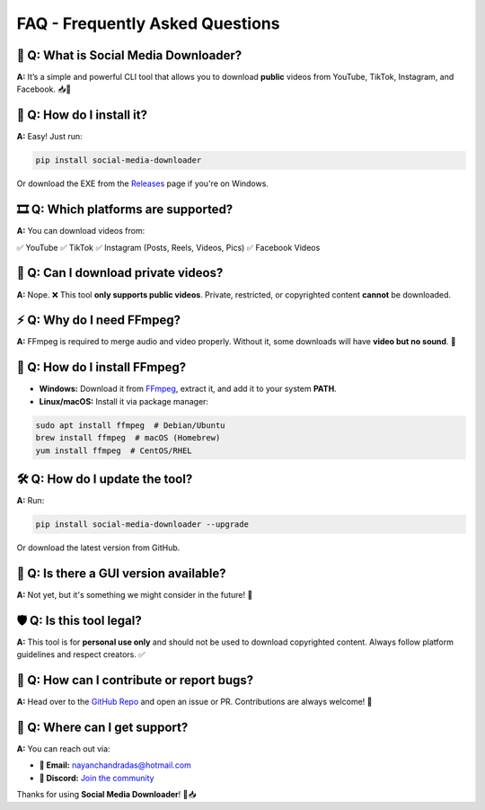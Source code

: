.. _faq:

============
FAQ - Frequently Asked Questions
============

🤔 **Q: What is Social Media Downloader?**
--------------------------------------------------------
**A:** It’s a simple and powerful CLI tool that allows you to download **public** videos from YouTube, TikTok, Instagram, and Facebook. 📥🎥

🚀 **Q: How do I install it?**
--------------------------------------------------------
**A:** Easy! Just run:

.. code-block:: sh

    pip install social-media-downloader

Or download the EXE from the `Releases <https://github.com/nayandas69/Social-Media-Downloader/releases>`_ page if you're on Windows.

🎞️ **Q: Which platforms are supported?**
--------------------------------------------------------
**A:** You can download videos from:

✅ YouTube
✅ TikTok
✅ Instagram (Posts, Reels, Videos, Pics)
✅ Facebook Videos  

🔴 **Q: Can I download private videos?**
--------------------------------------------------------
**A:** Nope. ❌ This tool **only supports public videos**. Private, restricted, or copyrighted content **cannot** be downloaded.

⚡ **Q: Why do I need FFmpeg?**
--------------------------------------------------------
**A:** FFmpeg is required to merge audio and video properly. Without it, some downloads will have **video but no sound**. 😬

📌 **Q: How do I install FFmpeg?**
--------------------------------------------------------
- **Windows:** Download it from `FFmpeg <https://ffmpeg.org/download.html>`_, extract it, and add it to your system **PATH**.
- **Linux/macOS:** Install it via package manager:

.. code-block:: sh

    sudo apt install ffmpeg  # Debian/Ubuntu
    brew install ffmpeg  # macOS (Homebrew)
    yum install ffmpeg  # CentOS/RHEL

🛠️ **Q: How do I update the tool?**
--------------------------------------------------------
**A:** Run:

.. code-block:: sh

    pip install social-media-downloader --upgrade

Or download the latest version from GitHub.

📄 **Q: Is there a GUI version available?**
--------------------------------------------------------
**A:** Not yet, but it's something we might consider in the future! 👀

🛡️ **Q: Is this tool legal?**
--------------------------------------------------------
**A:** This tool is for **personal use only** and should not be used to download copyrighted content. Always follow platform guidelines and respect creators. ✅

💙 **Q: How can I contribute or report bugs?**
--------------------------------------------------------
**A:** Head over to the `GitHub Repo <https://github.com/nayandas69/Social-Media-Downloader>`_ and open an issue or PR. Contributions are always welcome! 🚀

📧 **Q: Where can I get support?**
--------------------------------------------------------
**A:** You can reach out via:

- **📧 Email:** `nayanchandradas@hotmail.com <mailto:nayanchandradas@hotmail.com>`_
- **💬 Discord:** `Join the community <https://discord.gg/skHyssu>`_

Thanks for using **Social Media Downloader**! 🎥📥
